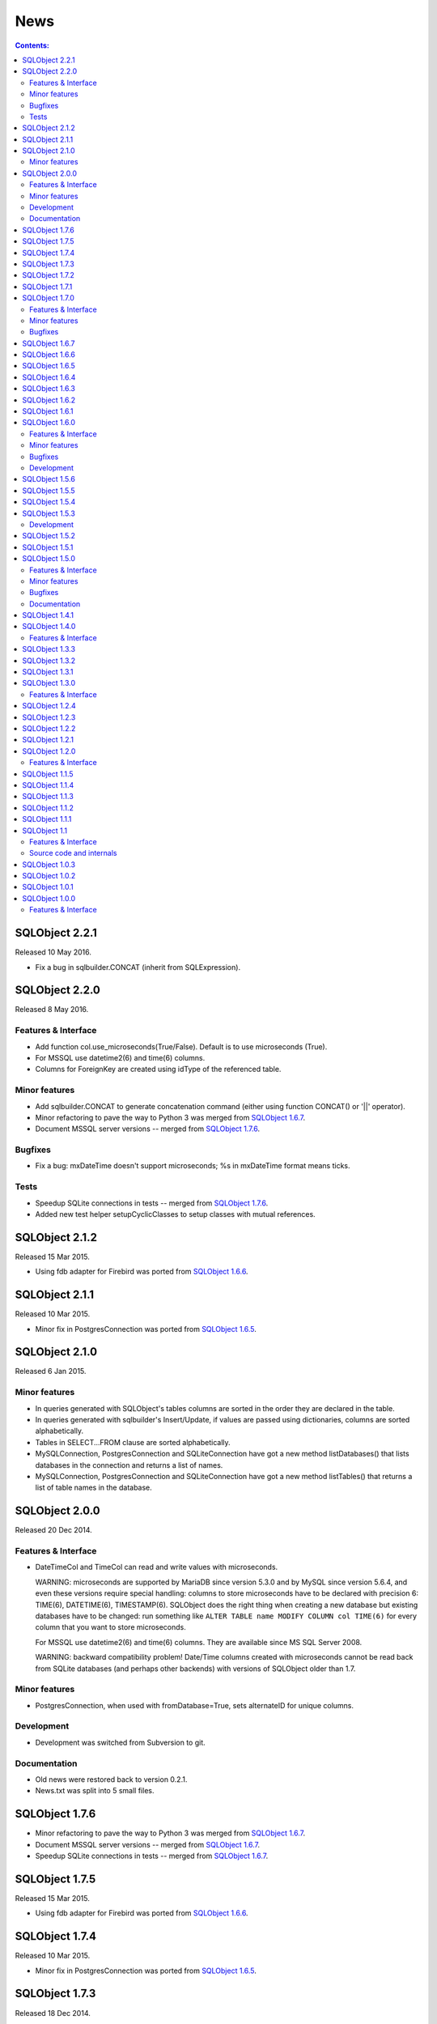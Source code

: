 ++++
News
++++

.. contents:: Contents:
   :backlinks: none

SQLObject 2.2.1
===============

Released 10 May 2016.

* Fix a bug in sqlbuilder.CONCAT (inherit from SQLExpression).

SQLObject 2.2.0
===============

Released 8 May 2016.

Features & Interface
--------------------

* Add function col.use_microseconds(True/False). Default is to use
  microseconds (True).

* For MSSQL use datetime2(6) and time(6) columns.

* Columns for ForeignKey are created using idType of the referenced
  table.

Minor features
--------------

* Add sqlbuilder.CONCAT to generate concatenation command (either using
  function CONCAT() or '||' operator).

* Minor refactoring to pave the way to Python 3 was merged from
  `SQLObject 1.6.7`_.

* Document MSSQL server versions -- merged from `SQLObject 1.7.6`_.

Bugfixes
--------

* Fix a bug: mxDateTime doesn't support microseconds; %s in mxDateTime
  format means ticks.

Tests
-----

* Speedup SQLite connections in tests -- merged from `SQLObject 1.7.6`_.

* Added new test helper setupCyclicClasses to setup classes with mutual
  references.

SQLObject 2.1.2
===============

Released 15 Mar 2015.

* Using fdb adapter for Firebird was ported from `SQLObject 1.6.6`_.

SQLObject 2.1.1
===============

Released 10 Mar 2015.

* Minor fix in PostgresConnection was ported from `SQLObject 1.6.5`_.

SQLObject 2.1.0
===============

Released 6 Jan 2015.

Minor features
--------------

* In queries generated with SQLObject's tables columns are sorted in the
  order they are declared in the table.

* In queries generated with sqlbuilder's Insert/Update, if values are
  passed using dictionaries, columns are sorted alphabetically.

* Tables in SELECT...FROM clause are sorted alphabetically.

* MySQLConnection, PostgresConnection and SQLiteConnection have got
  a new method listDatabases() that lists databases in the connection
  and returns a list of names.

* MySQLConnection, PostgresConnection and SQLiteConnection have got
  a new method listTables() that returns a list of table names in the database.

SQLObject 2.0.0
===============

Released 20 Dec 2014.

Features & Interface
--------------------

* DateTimeCol and TimeCol can read and write values with microseconds.

  WARNING: microseconds are supported by MariaDB since version 5.3.0 and
  by MySQL since version 5.6.4, and even these versions require special
  handling: columns to store microseconds have to be declared with
  precision 6: TIME(6), DATETIME(6), TIMESTAMP(6). SQLObject does the
  right thing when creating a new database but existing databases have
  to be changed: run something like
  ``ALTER TABLE name MODIFY COLUMN col TIME(6)`` for every column that
  you want to store microseconds.

  For MSSQL use datetime2(6) and time(6) columns. They are available
  since MS SQL Server 2008.

  WARNING: backward compatibility problem! Date/Time columns created
  with microseconds cannot be read back from SQLite databases (and
  perhaps other backends) with versions of SQLObject older than 1.7.

Minor features
--------------

* PostgresConnection, when used with fromDatabase=True, sets alternateID
  for unique columns.

Development
-----------

* Development was switched from Subversion to git.

Documentation
-------------

* Old news were restored back to version 0.2.1.

* News.txt was split into 5 small files.

SQLObject 1.7.6
===============

* Minor refactoring to pave the way to Python 3 was merged from
  `SQLObject 1.6.7`_.

* Document MSSQL server versions -- merged from `SQLObject 1.6.7`_.

* Speedup SQLite connections in tests -- merged from `SQLObject 1.6.7`_.

SQLObject 1.7.5
===============

Released 15 Mar 2015.

* Using fdb adapter for Firebird was ported from `SQLObject 1.6.6`_.

SQLObject 1.7.4
===============

Released 10 Mar 2015.

* Minor fix in PostgresConnection was ported from `SQLObject 1.6.5`_.

SQLObject 1.7.3
===============

Released 18 Dec 2014.

* Documentation updates and setup.py change were ported
  from `SQLObject 1.5.6`_.

SQLObject 1.7.2
===============

Released 14 Dec 2014.

* Fix a bug: zero-pad microseconds on the right, not on the left; 0.0835
  seconds means 83500 microseconds.

SQLObject 1.7.1
===============

Released 11 Dec 2014.

* Documentation updates and setuptools change were ported
  from `SQLObject 1.5.5`_.

SQLObject 1.7.0
===============

Released 8 Dec 2014.

Features & Interface
--------------------

* Python 2.5 is no longer supported. The minimal supported version is
  Python 2.6.

* DateTimeCol and TimeCol can read values with microseconds (created by
  SQLObject 2.0) but do not write microseconds back.

Minor features
--------------

* Upgrade ez_setup to 2.2.

Bugfixes
--------

* Thre bugfixes were ported from `SQLObject 1.5.2`_, `SQLObject 1.5.3`_
  and `SQLObject 1.5.4`_.

SQLObject 1.6.7
===============

* Minor refactoring to pave the way to Python 3: replace calls like
  ``unicode(data, encoding)`` with ``data.decode(encoding)``.

* Document MSSQL server versions.

* Minor fix in HashCol.

* Speedup SQLite connections in tests.

SQLObject 1.6.6
===============

Released 15 Mar 2015.

* Use fdb adapter for Firebird.

SQLObject 1.6.5
===============

Released 10 Mar 2015.

* Minor fix in PostgresConnection: close the cursor and connection
  in _createOrDropDatabase even after an error.

SQLObject 1.6.4
===============

Released 18 Dec 2014.

* Documentation updates and setup.py change were ported
  from `SQLObject 1.5.6`_.

SQLObject 1.6.3
===============

Released 11 Dec 2014.

* Documentation updates and setuptools change were ported
  from `SQLObject 1.5.5`_.

SQLObject 1.6.2
===============

Released 8 Dec 2014.

* A bugfix was ported from `SQLObject 1.5.4`_.

SQLObject 1.6.1
===============

Released 26 Oct 2014.

* A bugfix was ported from `SQLObject 1.5.3`_.

SQLObject 1.6.0
===============

Released 15 May 2014.

Features & Interface
--------------------

* Python 2.4 is no longer supported. The minimal supported version is
  Python 2.5.

* Support for Python 2.5 is declared obsolete and will be removed
  in the next release.

Minor features
--------------

* Upgrade ez_setup to 1.4.2.

Bugfixes
--------

* A bugfix was ported from `SQLObject 1.5.2`_.

Development
-----------

* Development switched from Subvesion to git.

SQLObject 1.5.6
===============

Released 18 Dec 2014.

* Extend setup.py: include docs and tests into the egg.

SQLObject 1.5.5
===============

Released 11 Dec 2014.

* Documentation update: change URLs for development with git, add
  Travis CI build status image.

* Extend sdist: include everything into source distribution.

SQLObject 1.5.4
===============

Released 8 Dec 2014.

* Fix a minor bug in MSSQLConnection: do not override callable server_version
  with a non-callable.

SQLObject 1.5.3
===============

Released 26 Oct 2014.

* Allow unicode in .orderBy(u'-column').

Development
-----------

* Development switched from Subvesion to git.

SQLObject 1.5.2
===============

Released 13 Apr 2014.

* Adapt duplicate error message strings for SQLite 3.8.

SQLObject 1.5.1
===============

Released 15 Dec 2013.

* SQLiteConnection.close() now closes and reopens a connection
  to in-memory database.

SQLObject 1.5.0
===============

Released 5 Oct 2013.

Features & Interface
--------------------

* Helpers for class Outer were changed to lookup columns in table's
  declarations.

* Support for Python 2.4 is declared obsolete and will be removed
  in the next release.

Minor features
--------------

* When a PostgresConnection raises an exception the instance has
  code/error attributes copied from psycopg2's pgcode/pgerror attributes.

* Encode unicode enum values to str.

* Removed setDeprecationLevel from the list of public functions.

* A number of fixes for tests.

Bugfixes
--------

* A bug was fixed in DBConnection.close(); close() doesn't raise
  an UnboundLocalError if connection pool is empty.

* Fixed parameters for pymssql.

Documentation
-------------

* GNU LGPL text was added as docs/LICENSE file.

* Old FSF address was changed to the new one.

SQLObject 1.4.1
===============

Released 26 May 2013.

* A few bugfixes were ported from `SQLObject 1.3.3`_.

SQLObject 1.4.0
===============

Released 18 May 2013.

Features & Interface
--------------------

* Support for PostgreSQL 8.1 is dropped. The minimal supported version of
  PostgreSQL is 8.2 now.

* Optimization in PostgresConnection: use INSERT...RETURNING id
  to get the autoincremented id in one query instead of two
  (INSERT + SELECT id).

* Changed the way to get if the table has identity in MS SQL.

* NCHAR/NVARCHAR and N''-quoted strings for MS SQL.

SQLObject 1.3.3
===============

Released 26 May 2013.

* Fixed bugs in pickling and unpickling (remove/restore a weak proxy to self,
  fixed cache handling).

* Added an example of using SQLObject with web.py by Rhubarb Sin
  to the links page.

SQLObject 1.3.2
===============

Released 20 Oct 2012.

* A number of bugfixes were ported from `SQLObject 1.2.4`_.

SQLObject 1.3.1
===============

Released 25 May 2012.

* Two bugfixes were ported from `SQLObject 1.2.3`_.

SQLObject 1.3.0
===============

Released 31 Mar 2012.

Features & Interface
--------------------

* PostgresConnection performs translation of exceptions to standard
  SQLObject's hierarchy of exceptions.

* Major update of FirebirdConnection: introspection was completely
  rewritten and extended; ``charset`` was renamed to ``dbEncoding``;
  a longstanding bug was fixed - pass port to connect().

SQLObject 1.2.4
===============

Released 20 Oct 2012.

* Fixed a bug in sqlbuilder.Select.filter - removed comparison with
  SQLTrueClause.

* Neil Muller fixed a number of tests.

SQLObject 1.2.3
===============

Released 25 May 2012.

* Fixed a minor bug in PostgreSQL introspection: VIEWs don't have
  PRIMARY KEYs - use sqlmeta.idName as the key.

* Fixed a bug in cache handling while unpickling.

SQLObject 1.2.2
===============

Released 1 Mar 2012.

* A bugfix was ported from `SQLObject 1.1.5`_.

SQLObject 1.2.1
===============

Released 4 Dec 2011.

* A bugfix was ported from `SQLObject 1.1.4`_.

SQLObject 1.2.0
===============

Released 20 Nov 2011.

Features & Interface
--------------------

* Strings are treated specially in Select to allow
  Select(['id, 'name'], where='value = 42'). Update allows a string in
  WHERE.

* ForeignKey('Table', refColumn='refcol_id') to allow ForeignKey to
  point to a non-id column; the referred column must be a unique integer
  column.

* delColumn now accepts a ForeignKey's name without 'ID'.

* Support for PostgreSQL 7.* is dropped. The minimal supported version of
  PostgreSQL is 8.1 now.

* Quoting rules changed for PostgreSQL: SQLObject uses E'' escape string
  if the string contains characters escaped with backslash.

* A bug caused by psycopg2 recently added a new boolean not callable
  autocommit attribute was fixed.

* sqlobject.__doc__ and main.__doc__ no longer contain version number.
  Use sqlobject.version or version_info.

SQLObject 1.1.5
===============

Released 1 Mar 2012.

* A bug was fixed in SQLiteConnection - clear _threadPool on close().

SQLObject 1.1.4
===============

Released 4 Dec 2011.

* A bug was fixed in handling ``modulo`` operator - SQLite implements
  only ``%``, MySQL - only ``MOD()``, PostgreSQL implements both.

SQLObject 1.1.3
===============

Released 30 Aug 2011.

* A bugfix was ported from `SQLObject 1.0.3`_.

SQLObject 1.1.2
===============

Released 8 Aug 2011.

* A bugfix was ported from `SQLObject 1.0.2`_.

SQLObject 1.1.1
===============

Released 1 Jul 2011.

* Parsing sqlobject.__doc__ for version number is declared obsolete. Use
  sqlobject.version or version_info.

* Documented sqlmeta.dbEncoding and connection.dbEncoding.

SQLObject 1.1
=============

Released 20 Jun 2011.

Features & Interface
--------------------

* SelectResults (returned from .select()) is allowed in IN(column, list).

* A different workaround is used in SQLiteConnection to prevent PySQLite
  from converting strings to unicode - in the case of a registered text
  conversion function PySQLite silently converts empty strings to Nones;
  now SQLObject uses text_factory instead and properly returns empty
  strings.

* It is now possible to declare one encoding for all UnicodeCol's per
  table (as sqlmeta.dbEncoding) or per connection (as connection.dbEncoding).
  Default (if dbEncoding is found neither in column nor in table nor in
  connection) is 'utf-8'.

Source code and internals
-------------------------

* Decorators @classmethod and @staticmethod are used everywhere.

* All 'mydict.has_key(name)' checks were replaced with 'name in mydict'.

SQLObject 1.0.3
===============

Released 30 Aug 2011.

* Fixed a bug with Postgres - add quotes in "SET client_encoding" query.

SQLObject 1.0.2
===============

Released 8 Aug 2011.

* A bug was fixed in SelectResults slicing that prevented to slice a
  slice (my_results[:20][1:5]).

SQLObject 1.0.1
===============

Released 30 May 2011.

* A syntax incompatibility was fixed in SQLiteConnection that prevented
  SQLObject to be used with Python 2.4.

SQLObject 1.0.0
===============

Released 28 Mar 2011.

Features & Interface
--------------------

* Major API change: DB URI parser was changed to use urllib.split*() and
  unquote(). This means any username/password/path are allowed in DB
  URIs if they are properly %-encoded, and DB URIs are automatically
  unquoted.

* A new module ``__version__.py`` was added. New variables ``version``
  (string) and ``version_info`` (5-tuple: major, minor, micro, release
  level, serial) are imported into ``sqlobject`` namespace.

* In SQLite, id columns are made AUTOINCREMENT.

* Parameter ``backend`` in DB URI is no longer supported, use parameter
  ``driver``.

`Older news`__

.. __: News4.html

.. image:: https://sourceforge.net/sflogo.php?group_id=74338&type=10
   :target: https://sourceforge.net/projects/sqlobject
   :class: noborder
   :align: center
   :height: 15
   :width: 80
   :alt: Get SQLObject at SourceForge.net. Fast, secure and Free Open Source software downloads
